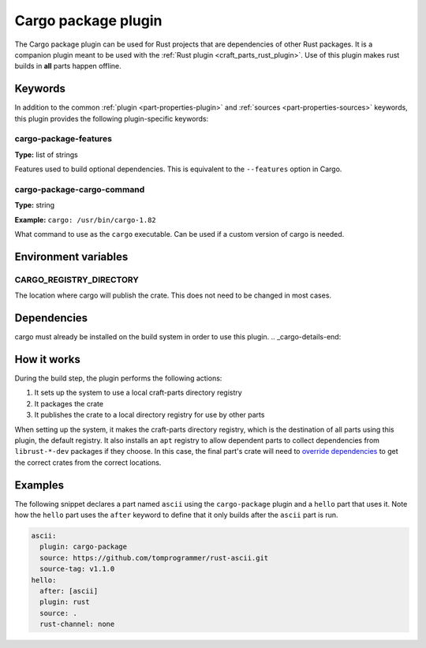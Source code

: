 .. _craft_parts_cargo-package_plugin:

Cargo package plugin
====================

The Cargo package plugin can be used for Rust projects that are dependencies of
other Rust packages. It is a companion plugin meant to be used with the
:ref:`Rust plugin <craft_parts_rust_plugin>`. Use of this plugin makes rust
builds in **all** parts happen offline.

.. _craft_parts_cargo-package_plugin-keywords:

Keywords
--------

In addition to the common :ref:`plugin <part-properties-plugin>` and
:ref:`sources <part-properties-sources>` keywords, this plugin provides the
following plugin-specific keywords:

cargo-package-features
~~~~~~~~~~~~~~~~~~~~~~
**Type:** list of strings

Features used to build optional dependencies.
This is equivalent to the ``--features`` option in Cargo.

cargo-package-cargo-command
~~~~~~~~~~~~~~~~~~~~~~~~~~~
**Type:** string

**Example:** ``cargo: /usr/bin/cargo-1.82``

What command to use as the ``cargo`` executable. Can be used if a custom
version of cargo is needed.

.. _craft_parts_cargo-package_plugin-environment_variables:

Environment variables
---------------------

CARGO_REGISTRY_DIRECTORY
~~~~~~~~~~~~~~~~~~~~~~~~

The location where cargo will publish the crate. This does not need to be changed
in most cases.

.. _cargo-details-begin:

Dependencies
------------

cargo must already be installed on the build system in order to use this plugin.
.. _cargo-details-end:

How it works
------------

During the build step, the plugin performs the following actions:

#. It sets up the system to use a local craft-parts directory registry
#. It packages the crate
#. It publishes the crate to a local directory registry for use by other parts

When setting up the system, it makes the craft-parts directory registry, which is
the destination of all parts using this plugin, the default registry. It also installs
an ``apt`` registry to allow dependent parts to collect dependencies from
``librust-*-dev`` packages if they choose. In this case, the final part's crate
will need to `override dependencies
<https://doc.rust-lang.org/cargo/reference/overriding-dependencies.html>`_ to get the
correct crates from the correct locations.

Examples
--------

The following snippet declares a part named ``ascii`` using the ``cargo-package``
plugin and a ``hello`` part that uses it. Note how the ``hello`` part uses the
``after`` keyword to define that it only builds after the ``ascii`` part is run.

.. code-block:: yaml

    ascii:
      plugin: cargo-package
      source: https://github.com/tomprogrammer/rust-ascii.git
      source-tag: v1.1.0
    hello:
      after: [ascii]
      plugin: rust
      source: .
      rust-channel: none
